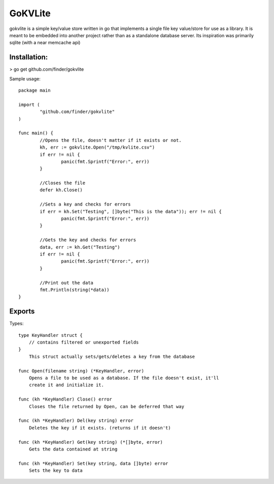 =====
GoKVLite
=====

gokvlite is a simple key/value store written in go that implements
a single file key value/store for use as a library. It is meant to 
be embedded into another project rather than as a standalone 
database server. Its inspiration was primarily sqlite (with a near memcache api)

-----
Installation:
-----

> go get github.com/finder/gokvlite

Sample usage::

        package main

        import (
                "github.com/finder/gokvlite"
        )

        func main() {
                //Opens the file, doesn't matter if it exists or not.
                kh, err := gokvlite.Open("/tmp/kvlite.csv")
                if err != nil {
                        panic(fmt.Sprintf("Error:", err))
                }

                //Closes the file
                defer kh.Close()

                //Sets a key and checks for errors
                if err = kh.Set("Testing", []byte("This is the data")); err != nil {
                        panic(fmt.Sprintf("Error:", err))
                }

                //Gets the key and checks for errors
                data, err := kh.Get("Testing")
                if err != nil {
                        panic(fmt.Sprintf("Error:", err))
                }

                //Print out the data
                fmt.Println(string(*data))
        }


-------
Exports
-------

Types::

        type KeyHandler struct {
            // contains filtered or unexported fields
        }
            This struct actually sets/gets/deletes a key from the database

        func Open(filename string) (*KeyHandler, error)
            Opens a file to be used as a database. If the file doesn't exist, it'll
            create it and initialize it.

        func (kh *KeyHandler) Close() error
            Closes the file returned by Open, can be deferred that way

        func (kh *KeyHandler) Del(key string) error
            Deletes the key if it exists. (returns if it doesn't)

        func (kh *KeyHandler) Get(key string) (*[]byte, error)
            Gets the data contained at string

        func (kh *KeyHandler) Set(key string, data []byte) error
            Sets the key to data
